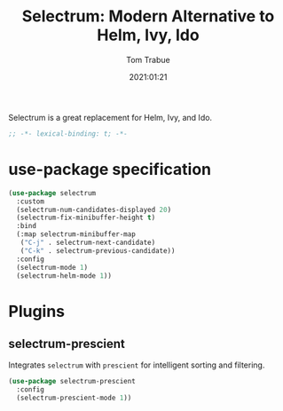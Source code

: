 #+title:    Selectrum: Modern Alternative to Helm, Ivy, Ido
#+author:   Tom Trabue
#+email:    tom.trabue@gmail.com
#+date:     2021:01:21
#+property: header-args:emacs-lisp :lexical t
#+tags:

Selectrum is a great replacement for Helm, Ivy, and Ido.

#+begin_src emacs-lisp :tangle yes
;; -*- lexical-binding: t; -*-

#+end_src

* use-package specification

#+begin_src emacs-lisp :tangle yes
  (use-package selectrum
    :custom
    (selectrum-num-candidates-displayed 20)
    (selectrum-fix-minibuffer-height t)
    :bind
    (:map selectrum-minibuffer-map
     ("C-j" . selectrum-next-candidate)
     ("C-k" . selectrum-previous-candidate))
    :config
    (selectrum-mode 1)
    (selectrum-helm-mode 1))
#+end_src

* Plugins
** selectrum-prescient
   Integrates =selectrum= with =prescient= for intelligent sorting and
   filtering.

#+begin_src emacs-lisp :tangle yes
  (use-package selectrum-prescient
    :config
    (selectrum-prescient-mode 1))
#+end_src
